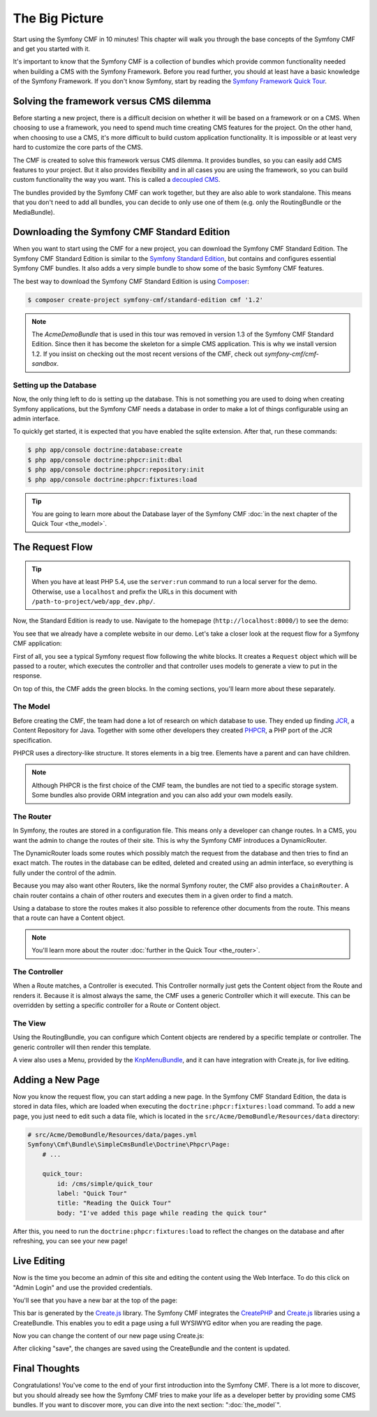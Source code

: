 .. index::
    single: The Big Picture; Quick Tour

The Big Picture
===============

Start using the Symfony CMF in 10 minutes! This chapter will walk you through
the base concepts of the Symfony CMF and get you started with it.

It's important to know that the Symfony CMF is a collection of bundles which
provide common functionality needed when building a CMS with the Symfony
Framework. Before you read further, you should at least have a basic knowledge
of the Symfony Framework. If you don't know Symfony, start by reading the
`Symfony Framework Quick Tour`_.

Solving the framework versus CMS dilemma
----------------------------------------

Before starting a new project, there is a difficult decision on whether it
will be based on a framework or on a CMS. When choosing to use a framework,
you need to spend much time creating CMS features for the project. On the
other hand, when choosing to use a CMS, it's more difficult to build custom
application functionality. It is impossible or at least very hard to customize
the core parts of the CMS.

The CMF is created to solve this framework versus CMS dilemma. It provides
bundles, so you can easily add CMS features to your project. But it also
provides flexibility and in all cases you are using the framework, so you can
build custom functionality the way you want. This is called a `decoupled CMS`_.

The bundles provided by the Symfony CMF can work together, but they are also
able to work standalone. This means that you don't need to add all bundles, you
can decide to only use one of them (e.g. only the RoutingBundle or the MediaBundle).

Downloading the Symfony CMF Standard Edition
--------------------------------------------

When you want to start using the CMF for a new project, you can download the
Symfony CMF Standard Edition. The Symfony CMF Standard Edition is similar to
the `Symfony Standard Edition`_, but contains and configures essential Symfony
CMF bundles. It also adds a very simple bundle to show some of the basic
Symfony CMF features.

The best way to download the Symfony CMF Standard Edition is using Composer_:

.. code-block:: bash

    $ composer create-project symfony-cmf/standard-edition cmf '1.2'

.. note::

   The `AcmeDemoBundle` that is used in this tour was removed in
   version 1.3 of the Symfony CMF Standard Edition.  Since then it has
   become the skeleton for a simple CMS application.  This is why we
   install version 1.2.  If you insist on checking out the most recent
   versions of the CMF, check out `symfony-cmf/cmf-sandbox`.
    
Setting up the Database
~~~~~~~~~~~~~~~~~~~~~~~

Now, the only thing left to do is setting up the database. This is not
something you are used to doing when creating Symfony applications, but the
Symfony CMF needs a database in order to make a lot of things configurable
using an admin interface.

To quickly get started, it is expected that you have enabled the sqlite
extension. After that, run these commands:

.. code-block:: bash

    $ php app/console doctrine:database:create
    $ php app/console doctrine:phpcr:init:dbal
    $ php app/console doctrine:phpcr:repository:init
    $ php app/console doctrine:phpcr:fixtures:load

.. tip::

    You are going to learn more about the Database layer of the Symfony CMF
    :doc:`in the next chapter of the Quick Tour <the_model>`.

.. seealso::

    For a complete installation guide, see the ":doc:`../book/installation`"
    chapter of the Book.

The Request Flow
----------------

.. tip::

    When you have at least PHP 5.4, use the ``server:run`` command to run a
    local server for the demo. Otherwise, use a ``localhost`` and prefix the URLs
    in this document with ``/path-to-project/web/app_dev.php/``.

Now, the Standard Edition is ready to use. Navigate to the homepage
(``http://localhost:8000/``) to see the demo:

.. image:: ../_images/quick_tour/big-picture-home.png

You see that we already have a complete website in our demo. Let's take a
closer look at the request flow for a Symfony CMF application:

.. image:: ../_images/quick_tour/request_flow.png

First of all, you see a typical Symfony request flow following the white
blocks. It creates a ``Request`` object which will be passed to a router,
which executes the controller and that controller uses models to generate a
view to put in the response.

On top of this, the CMF adds the green blocks. In the coming sections, you'll
learn more about these separately.

The Model
~~~~~~~~~

Before creating the CMF, the team had done a lot of research on which database
to use. They ended up finding JCR_, a Content Repository for Java. Together
with some other developers they created PHPCR_, a PHP port of the JCR
specification.

PHPCR uses a directory-like structure. It stores elements in a big tree.
Elements have a parent and can have children.

.. note::

    Although PHPCR is the first choice of the CMF team, the bundles are not
    tied to a specific storage system. Some bundles also provide ORM
    integration and you can also add your own models easily.

The Router
~~~~~~~~~~

In Symfony, the routes are stored in a configuration file. This means only a
developer can change routes. In a CMS, you want the admin to change the
routes of their site. This is why the Symfony CMF introduces a DynamicRouter.

The DynamicRouter loads some routes which possibly match the request from the
database and then tries to find an exact match. The routes in the database can
be edited, deleted and created using an admin interface, so everything is
fully under the control of the admin.

Because you may also want other Routers, like the normal Symfony router, the
CMF also provides a ``ChainRouter``. A chain router contains a chain of other
routers and executes them in a given order to find a match.

Using a database to store the routes makes it also possible to reference other
documents from the route. This means that a route can have a Content
object.

.. note::

    You'll learn more about the router :doc:`further in the Quick Tour <the_router>`.

The Controller
~~~~~~~~~~~~~~

When a Route matches, a Controller is executed. This Controller normally just
gets the Content object from the Route and renders it. Because it is almost
always the same, the CMF uses a generic Controller which it will execute. This
can be overridden by setting a specific controller for a Route or Content
object.

The View
~~~~~~~~

Using the RoutingBundle, you can configure which Content objects are rendered
by a specific template or controller. The generic controller will then render
this template.

A view also uses a Menu, provided by the KnpMenuBundle_, and it can have
integration with Create.js, for live editing.

Adding a New Page
-----------------

Now you know the request flow, you can start adding a new page. In the Symfony
CMF Standard Edition, the data is stored in data files, which are loaded when
executing the ``doctrine:phpcr:fixtures:load`` command. To add a new page, you
just need to edit such a data file, which is located in the
``src/Acme/DemoBundle/Resources/data`` directory:

.. code-block:: yaml

    # src/Acme/DemoBundle/Resources/data/pages.yml
    Symfony\Cmf\Bundle\SimpleCmsBundle\Doctrine\Phpcr\Page:
        # ...

        quick_tour:
            id: /cms/simple/quick_tour
            label: "Quick Tour"
            title: "Reading the Quick Tour"
            body: "I've added this page while reading the quick tour"

After this, you need to run the ``doctrine:phpcr:fixtures:load`` to reflect
the changes on the database and after refreshing, you can see your new page!

.. image:: ../_images/quick_tour/big-picture-new-page.png

Live Editing
------------

Now is the time you become an admin of this site and editing the content using
the Web Interface. To do this click on "Admin Login" and use the provided
credentials.

You'll see that you have a new bar at the top of the page:

.. image:: ../_images/quick_tour/big-picture-createjs-bar.png

This bar is generated by the `Create.js`_ library. The Symfony CMF integrates
the CreatePHP_ and `Create.js`_ libraries using a CreateBundle. This enables
you to edit a page using a full WYSIWYG editor when you are reading the page.

Now you can change the content of our new page using Create.js:

.. image:: ../_images/quick_tour/big-picture-edit-page.png

After clicking "save", the changes are saved using the CreateBundle and the
content is updated.

Final Thoughts
--------------

Congratulations! You've come to the end of your first introduction into the
Symfony CMF. There is a lot more to discover, but you should already see how
the Symfony CMF tries to make your life as a developer better by providing
some CMS bundles. If you want to discover more, you can dive into the next
section: ":doc:`the_model`".

.. _`decoupled CMS`: http://decoupledcms.org
.. _`Symfony Framework Quick Tour`: https://symfony.com/doc/current/quick_tour/the_big_picture.html
.. _`Symfony Standard Edition`: https://github.com/symfony/symfony-standard
.. _JCR: https://en.wikipedia.org/wiki/Content_repository_API_for_Java
.. _PHPCR: http://phpcr.github.io/
.. _KnpMenuBundle: http://knpbundles.com/KnpLabs/KnpMenuBundle
.. _Composer: https://getcomposer.org/
.. _`Create.js`: http://createjs.org/
.. _CreatePHP: http://demo.createphp.org/
